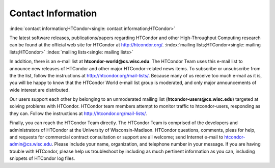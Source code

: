       

Contact Information
===================

:index:`contact information;HTCondor<single: contact information;HTCondor>`

The latest software releases, publications/papers regarding HTCondor and
other High-Throughput Computing research can be found at the official
web site for HTCondor at
`http://htcondor.org/ <http://htcondor.org/>`__.
:index:`mailing lists;HTCondor<single: mailing lists;HTCondor>` :index:`mailing lists<single: mailing lists>`

In addition, there is an e-mail list at **htcondor-world@cs.wisc.edu**.
The HTCondor Team uses this e-mail list to announce new releases of
HTCondor and other major HTCondor-related news items. To subscribe or
unsubscribe from the the list, follow the instructions at
`http://htcondor.org/mail-lists/ <http://htcondor.org/mail-lists/>`__.
Because many of us receive too much e-mail as it is, you will be happy
to know that the HTCondor World e-mail list group is moderated, and only
major announcements of wide interest are distributed.

Our users support each other by belonging to an unmoderated mailing list
(**htcondor-users@cs.wisc.edu**) targeted at solving problems with
HTCondor. HTCondor team members attempt to monitor traffic to
htcondor-users, responding as they can. Follow the instructions at
`http://htcondor.org/mail-lists/ <http://htcondor.org/mail-lists/>`__.

Finally, you can reach the HTCondor Team directly. The HTCondor Team is
comprised of the developers and administrators of HTCondor at the
University of Wisconsin-Madison. HTCondor questions, comments, pleas for
help, and requests for commercial contract consultation or support are
all welcome; send Internet e-mail to
`htcondor-admin@cs.wisc.edu <mailto:htcondor-admin@cs.wisc.edu>`__.
Please include your name, organization, and telephone number in your
message. If you are having trouble with HTCondor, please help us
troubleshoot by including as much pertinent information as you can,
including snippets of HTCondor log files.

      
